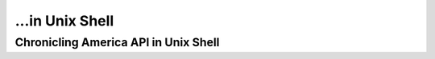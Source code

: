 ...in Unix Shell
%%%%%%%%%%%%%%%%%%%%%%%%%%%%%%%%%%%%%%%%%

.. sectionauthor:: Vincent F. Scalfani <vfscalfani@ua.edu>

Chronicling America API in Unix Shell
*****************************************
